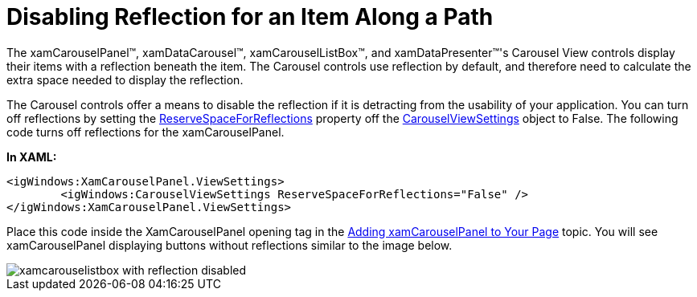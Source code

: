 ﻿////

|metadata|
{
    "name": "xamcarousel-disabling-reflection-for-an-item-along-a-path",
    "controlName": ["xamCarousel"],
    "tags": ["How Do I","Styling"],
    "guid": "{FDE7A434-8C13-4CFA-A8A6-03D0192E966E}",  
    "buildFlags": [],
    "createdOn": "2012-01-30T19:39:52.0037539Z"
}
|metadata|
////

= Disabling Reflection for an Item Along a Path

The xamCarouselPanel™, xamDataCarousel™, xamCarouselListBox™, and xamDataPresenter™'s Carousel View controls display their items with a reflection beneath the item. The Carousel controls use reflection by default, and therefore need to calculate the extra space needed to display the reflection.

The Carousel controls offer a means to disable the reflection if it is detracting from the usability of your application. You can turn off reflections by setting the link:{ApiPlatform}v{ProductVersion}~infragistics.windows.controls.carouselviewsettings~reservespaceforreflections.html[ReserveSpaceForReflections] property off the link:{ApiPlatform}v{ProductVersion}~infragistics.windows.controls.carouselviewsettings.html[CarouselViewSettings] object to False. The following code turns off reflections for the xamCarouselPanel.

*In XAML:*

----
<igWindows:XamCarouselPanel.ViewSettings>
        <igWindows:CarouselViewSettings ReserveSpaceForReflections="False" />
</igWindows:XamCarouselPanel.ViewSettings>
----

Place this code inside the XamCarouselPanel opening tag in the link:xamcarouselpanel-getting-started-with-xamcarouselpanel.html[Adding xamCarouselPanel to Your Page] topic. You will see xamCarouselPanel displaying buttons without reflections similar to the image below.

image::images/xamCarousel_Disabling_Reflection_for_an_Item_Along_a_Path_01.png[xamcarouselistbox with reflection disabled]